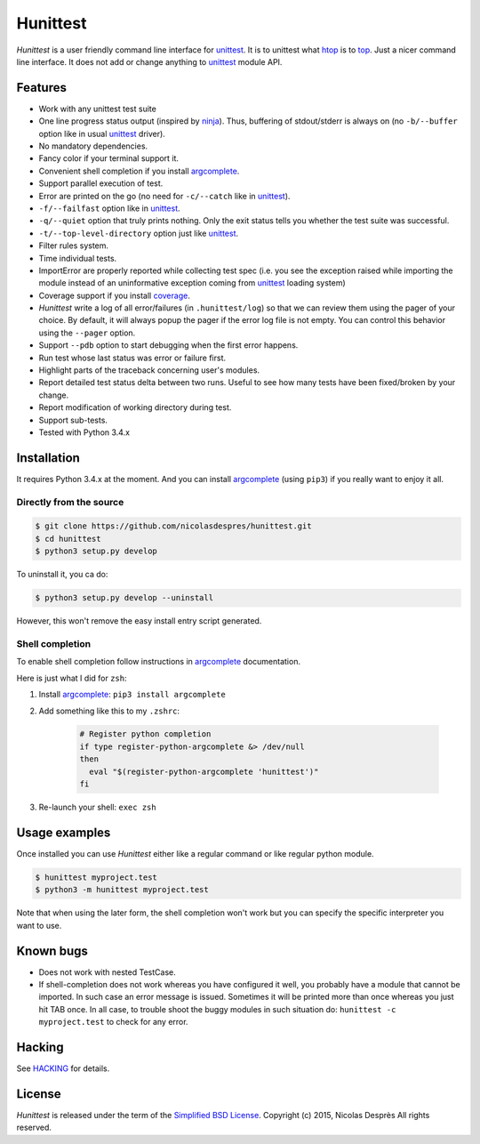 =========
Hunittest
=========

.. Macros
.. |hunittest| replace:: *Hunittest*
.. External links
.. _unittest: https://docs.python.org/3/library/unittest.html
.. _ninja: https://github.com/ninja-build/ninja
.. _argcomplete: https://pypi.python.org/pypi/argcomplete
.. _coverage: https://pypi.python.org/pypi/coverage/4.0a5
.. _htop: https://htop.dev
.. _top: https://www.man7.org/linux/man-pages/man1/top.1.html

|hunittest| is a user friendly command line interface for unittest_.
It is to unittest what htop_ is to top_. Just a nicer command line interface.
It does not add or change anything to unittest_ module API.

Features
========

* Work with any unittest test suite
* One line progress status output (inspired by ninja_). Thus,
  buffering of stdout/stderr is always on (no ``-b/--buffer`` option
  like in usual unittest_ driver).
* No mandatory dependencies.
* Fancy color if your terminal support it.
* Convenient shell completion if you install argcomplete_.
* Support parallel execution of test.
* Error are printed on the go (no need for ``-c/--catch`` like in unittest_).
* ``-f/--failfast`` option like in unittest_.
* ``-q/--quiet`` option that truly prints nothing. Only the exit status
  tells you whether the test suite was successful.
* ``-t/--top-level-directory`` option just like unittest_.
* Filter rules system.
* Time individual tests.
* ImportError are properly reported while collecting test spec (i.e.
  you see the exception raised while importing the module instead of
  an uninformative exception coming from unittest_ loading system)
* Coverage support if you install coverage_.
* |hunittest| write a log of all error/failures (in ``.hunittest/log``)
  so that we can review them using the pager of your choice. By
  default, it will always popup the pager if the error log file is not
  empty. You can control this behavior using the ``--pager`` option.
* Support ``--pdb`` option to start debugging when the first error
  happens.
* Run test whose last status was error or failure first.
* Highlight parts of the traceback concerning user's modules.
* Report detailed test status delta between two runs. Useful to see
  how many tests have been fixed/broken by your change.
* Report modification of working directory during test.
* Support sub-tests.
* Tested with Python 3.4.x

Installation
============

It requires Python 3.4.x at the moment. And you can install
argcomplete_ (using ``pip3``) if you really want to enjoy it all.

Directly from the source
------------------------

.. code:: bash

    $ git clone https://github.com/nicolasdespres/hunittest.git
    $ cd hunittest
    $ python3 setup.py develop

To uninstall it, you ca do:

.. code:: bash

    $ python3 setup.py develop --uninstall

However, this won't remove the easy install entry script generated.

Shell completion
----------------

To enable shell completion follow instructions in argcomplete_ documentation.

Here is just what I did for ``zsh``:

#. Install argcomplete_: ``pip3 install argcomplete``
#. Add something like this to my ``.zshrc``:

    .. code:: bash

        # Register python completion
        if type register-python-argcomplete &> /dev/null
        then
          eval "$(register-python-argcomplete 'hunittest')"
        fi

#. Re-launch your shell: ``exec zsh``

Usage examples
==============

Once installed you can use |hunittest| either like a regular command or like
regular python module.

.. code:: bash

    $ hunittest myproject.test
    $ python3 -m hunittest myproject.test

Note that when using the later form, the shell completion won't work but you
can specify the specific interpreter you want to use.

Known bugs
==========

* Does not work with nested TestCase.
* If shell-completion does not work whereas you have configured it
  well, you probably have a module that cannot be imported. In such
  case an error message is issued. Sometimes it will be printed more than once
  whereas you just hit TAB once. In all case, to trouble shoot the buggy
  modules in such situation do:
  ``hunittest -c myproject.test`` to check for any error.

Hacking
=======

See `HACKING <HACKING.rst>`_ for details.

License
=======

|hunittest| is released under the term of the
`Simplified BSD License <http://choosealicense.com/licenses/bsd-2-clause>`_.
Copyright (c) 2015, Nicolas Desprès
All rights reserved.
